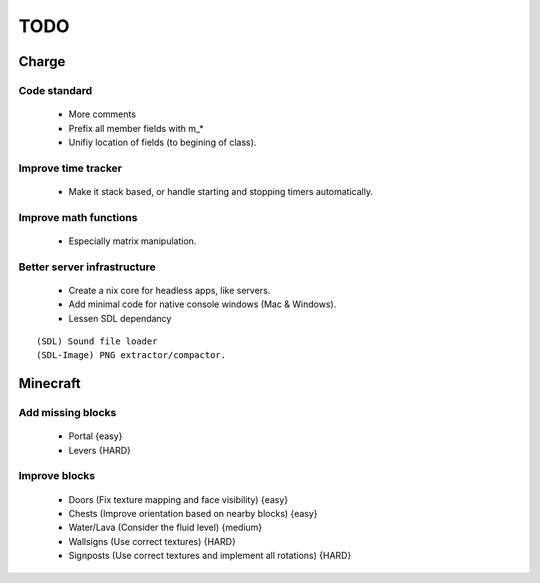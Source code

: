 ====
TODO
====

Charge
======

Code standard
-------------
 * More comments
 * Prefix all member fields with m_*
 * Unifiy location of fields (to begining of class).

Improve time tracker
--------------------
 * Make it stack based, or handle starting and stopping timers automatically.

Improve math functions
----------------------
 * Especially matrix manipulation.

Better server infrastructure
----------------------------
 * Create a nix core for headless apps, like servers.
 * Add minimal code for native console windows (Mac & Windows).
 * Lessen SDL dependancy

::

 (SDL) Sound file loader
 (SDL-Image) PNG extractor/compactor.


Minecraft
=========

Add missing blocks
------------------
 * Portal {easy}
 * Levers {HARD}

Improve blocks
--------------
 * Doors (Fix texture mapping and face visibility) {easy}
 * Chests (Improve orientation based on nearby blocks) {easy}
 * Water/Lava (Consider the fluid level) {medium}
 * Wallsigns (Use correct textures) {HARD}
 * Signposts (Use correct textures and implement all rotations) {HARD}
